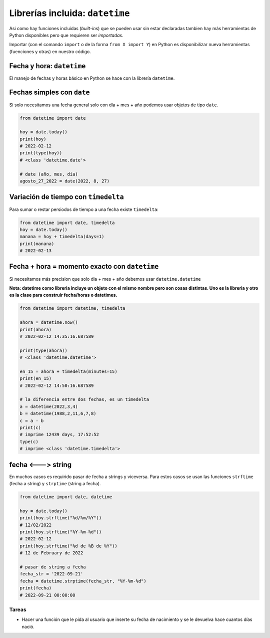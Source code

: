 Librerías incluida: ``datetime``
================================

Asi como hay funciones incluidas (*built-ins*) que se pueden usar sin
estar declaradas tambien hay más herramientas de Python disponibles pero
que requieren ser *importadas*.  

Importar (con el comando ``import`` o de la forma ``from X import Y``)
en Python es disponibilizar nueva herramientas (fuenciones y otras) en
nuestro código.  

Fecha y hora: ``datetime``
--------------------------

El manejo de fechas y horas básico en Python se hace con la librería ``datetime``.  

Fechas simples con ``date``
---------------------------

Si solo necesitamos una fecha general solo con día + mes + año podemos usar
objetos de tipo ``date``.  

.. code-block:: python

    from datetime import date

    hoy = date.today()
    print(hoy)
    # 2022-02-12
    print(type(hoy))
    # <class 'datetime.date'>

    # date (año, mes, dia)
    agosto_27_2022 = date(2022, 8, 27)

Variación de tiempo con ``timedelta``
-------------------------------------

Para sumar o restar persiodos de tiempo a una fecha existe ``timedelta``:  

.. code-block:: python

    from datetime import date, timedelta
    hoy = date.today()
    manana = hoy + timedelta(days=1)
    print(manana)
    # 2022-02-13

Fecha + hora = momento exacto con ``datetime``  
----------------------------------------------

Si necesitamos más precision que solo dia + mes + año debemos usar ``datetime.datetime``

**Nota: datetime como libreria incluye un objeto con el mismo nombre pero
son cosas distintas. Uno es la libreria y otro es la clase para construir
fecha/horas o datetimes.**  

.. code-block:: python

    from datetime import datetime, timedelta

    ahora = datetime.now()
    print(ahora)
    # 2022-02-12 14:35:16.687589

    print(type(ahora))
    # <class 'datetime.datetime'>

    en_15 = ahora + timedelta(minutes=15)
    print(en_15)
    # 2022-02-12 14:50:16.687589

    # la diferencia entre dos fechas, es un timedelta
    a = datetime(2022,3,4)
    b = datetime(1988,2,11,6,7,8)
    c = a - b
    print(c)
    # imprime 12439 days, 17:52:52
    type(c)
    # imprime <class 'datetime.timedelta'>


fecha <---> string
------------------

En muchos casos es requirido pasar de fecha a strings y viceversa.  
Para estos casos se usan las funciones ``strftime`` (fecha a
string) y ``strptime`` (string a fecha).  

.. code-block:: python

    from datetime import date, datetime

    hoy = date.today()
    print(hoy.strftime("%d/%m/%Y"))
    # 12/02/2022
    print(hoy.strftime("%Y-%m-%d"))
    # 2022-02-12
    print(hoy.strftime("%d de %B de %Y"))
    # 12 de February de 2022

    # pasar de string a fecha
    fecha_str = '2022-09-21'
    fecha = datetime.strptime(fecha_str, "%Y-%m-%d")
    print(fecha)
    # 2022-09-21 00:00:00


Tareas
~~~~~~

*   Hacer una función que le pida al usuario que inserte su fecha 
    de nacimiento y se le devuelva hace cuantos días nació.  